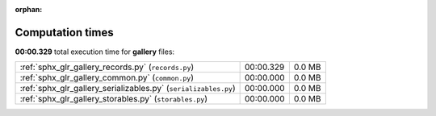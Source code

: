 
:orphan:

.. _sphx_glr_gallery_sg_execution_times:

Computation times
=================
**00:00.329** total execution time for **gallery** files:

+-----------------------------------------------------------------+-----------+--------+
| :ref:`sphx_glr_gallery_records.py` (``records.py``)             | 00:00.329 | 0.0 MB |
+-----------------------------------------------------------------+-----------+--------+
| :ref:`sphx_glr_gallery_common.py` (``common.py``)               | 00:00.000 | 0.0 MB |
+-----------------------------------------------------------------+-----------+--------+
| :ref:`sphx_glr_gallery_serializables.py` (``serializables.py``) | 00:00.000 | 0.0 MB |
+-----------------------------------------------------------------+-----------+--------+
| :ref:`sphx_glr_gallery_storables.py` (``storables.py``)         | 00:00.000 | 0.0 MB |
+-----------------------------------------------------------------+-----------+--------+
